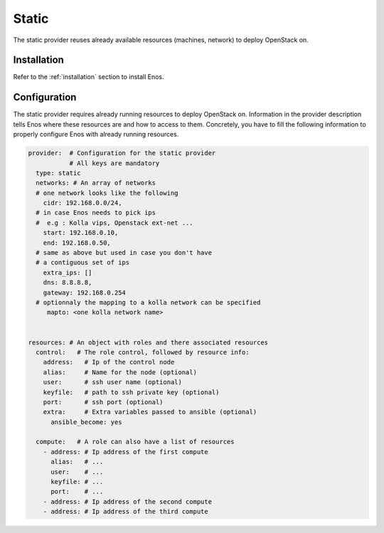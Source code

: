 .. _static:

Static
======

The static provider reuses already available resources (machines, network) to
deploy OpenStack on.

Installation
------------

Refer to the :ref:`installation` section to install Enos.

Configuration
-------------

The static provider requires already running resources to deploy
OpenStack on. Information in the provider description tells Enos
where these resources are and how to access to them. Concretely, you
have to fill the following information to properly configure Enos with
already running resources.

.. code-block:: yaml

   provider:  # Configuration for the static provider
              # All keys are mandatory
     type: static
     networks: # An array of networks
     # one network looks like the following
       cidr: 192.168.0.0/24,
     # in case Enos needs to pick ips
     #  e.g : Kolla vips, Openstack ext-net ...
       start: 192.168.0.10,
       end: 192.168.0.50,
     # same as above but used in case you don't have
     # a contiguous set of ips
       extra_ips: []
       dns: 8.8.8.8,
       gateway: 192.168.0.254
     # optionnaly the mapping to a kolla network can be specified
        mapto: <one kolla network name>


   resources: # An object with roles and there associated resources
     control:   # The role control, followed by resource info:
       address:   # Ip of the control node
       alias:     # Name for the node (optional)
       user:      # ssh user name (optional)
       keyfile:   # path to ssh private key (optional)
       port:      # ssh port (optional)
       extra:     # Extra variables passed to ansible (optional)
         ansible_become: yes

     compute:   # A role can also have a list of resources
       - address: # Ip address of the first compute
         alias:   # ...
         user:    # ...
         keyfile: # ...
         port:    # ...
       - address: # Ip address of the second compute
       - address: # Ip address of the third compute
